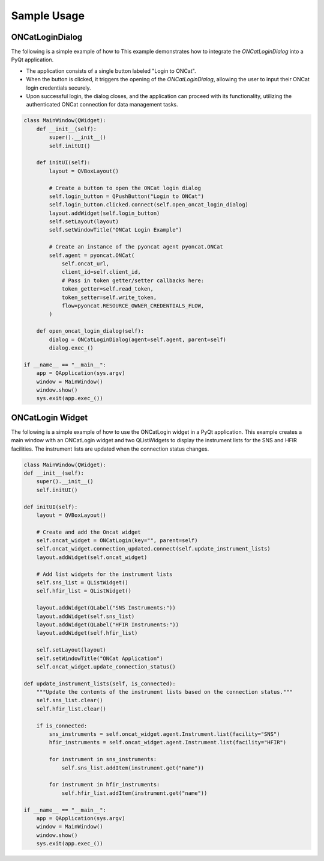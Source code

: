Sample Usage
============

ONCatLoginDialog
----------------
The following is a simple example of how to This example demonstrates how to
integrate the `ONCatLoginDialog` into a PyQt application.

- The application consists of a single button labeled "Login to ONCat".
- When the button is clicked, it triggers the opening of the `ONCatLoginDialog`,
  allowing the user to input their ONCat login credentials securely.
- Upon successful login, the dialog closes, and the application can proceed with its functionality,
  utilizing the authenticated ONCat connection for data management tasks.

.. code:: python

    class MainWindow(QWidget):
        def __init__(self):
            super().__init__()
            self.initUI()

        def initUI(self):
            layout = QVBoxLayout()

            # Create a button to open the ONCat login dialog
            self.login_button = QPushButton("Login to ONCat")
            self.login_button.clicked.connect(self.open_oncat_login_dialog)
            layout.addWidget(self.login_button)
            self.setLayout(layout)
            self.setWindowTitle("ONCat Login Example")

            # Create an instance of the pyoncat agent pyoncat.ONCat
            self.agent = pyoncat.ONCat(
                self.oncat_url,
                client_id=self.client_id,
                # Pass in token getter/setter callbacks here:
                token_getter=self.read_token,
                token_setter=self.write_token,
                flow=pyoncat.RESOURCE_OWNER_CREDENTIALS_FLOW,
            )

        def open_oncat_login_dialog(self):
            dialog = ONCatLoginDialog(agent=self.agent, parent=self)
            dialog.exec_()

    if __name__ == "__main__":
        app = QApplication(sys.argv)
        window = MainWindow()
        window.show()
        sys.exit(app.exec_())

ONCatLogin Widget
-----------------
The following is a simple example of how to use the ONCatLogin widget in a PyQt application.
This example creates a main window with an ONCatLogin widget and two QListWidgets to display
the instrument lists for the SNS and HFIR facilities. The instrument lists are updated when
the connection status changes.

.. code:: python

    class MainWindow(QWidget):
    def __init__(self):
        super().__init__()
        self.initUI()

    def initUI(self):
        layout = QVBoxLayout()

        # Create and add the Oncat widget
        self.oncat_widget = ONCatLogin(key="", parent=self)
        self.oncat_widget.connection_updated.connect(self.update_instrument_lists)
        layout.addWidget(self.oncat_widget)

        # Add list widgets for the instrument lists
        self.sns_list = QListWidget()
        self.hfir_list = QListWidget()

        layout.addWidget(QLabel("SNS Instruments:"))
        layout.addWidget(self.sns_list)
        layout.addWidget(QLabel("HFIR Instruments:"))
        layout.addWidget(self.hfir_list)

        self.setLayout(layout)
        self.setWindowTitle("ONCat Application")
        self.oncat_widget.update_connection_status()

    def update_instrument_lists(self, is_connected):
        """Update the contents of the instrument lists based on the connection status."""
        self.sns_list.clear()
        self.hfir_list.clear()

        if is_connected:
            sns_instruments = self.oncat_widget.agent.Instrument.list(facility="SNS")
            hfir_instruments = self.oncat_widget.agent.Instrument.list(facility="HFIR")

            for instrument in sns_instruments:
                self.sns_list.addItem(instrument.get("name"))

            for instrument in hfir_instruments:
                self.hfir_list.addItem(instrument.get("name"))

    if __name__ == "__main__":
        app = QApplication(sys.argv)
        window = MainWindow()
        window.show()
        sys.exit(app.exec_())
